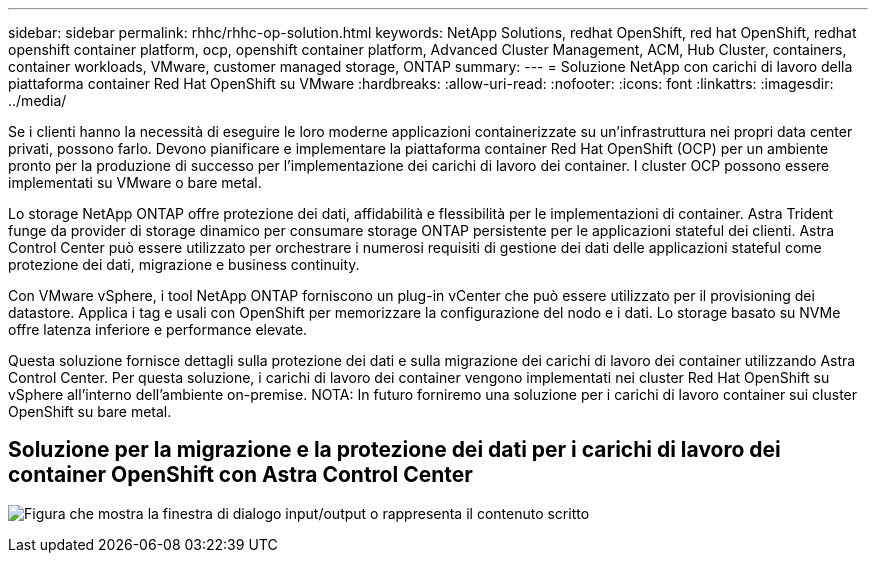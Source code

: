 ---
sidebar: sidebar 
permalink: rhhc/rhhc-op-solution.html 
keywords: NetApp Solutions, redhat OpenShift, red hat OpenShift, redhat openshift container platform, ocp, openshift container platform, Advanced Cluster Management, ACM, Hub Cluster, containers, container workloads, VMware, customer managed storage, ONTAP 
summary:  
---
= Soluzione NetApp con carichi di lavoro della piattaforma container Red Hat OpenShift su VMware
:hardbreaks:
:allow-uri-read: 
:nofooter: 
:icons: font
:linkattrs: 
:imagesdir: ../media/


[role="lead"]
Se i clienti hanno la necessità di eseguire le loro moderne applicazioni containerizzate su un'infrastruttura nei propri data center privati, possono farlo. Devono pianificare e implementare la piattaforma container Red Hat OpenShift (OCP) per un ambiente pronto per la produzione di successo per l'implementazione dei carichi di lavoro dei container. I cluster OCP possono essere implementati su VMware o bare metal.

Lo storage NetApp ONTAP offre protezione dei dati, affidabilità e flessibilità per le implementazioni di container. Astra Trident funge da provider di storage dinamico per consumare storage ONTAP persistente per le applicazioni stateful dei clienti. Astra Control Center può essere utilizzato per orchestrare i numerosi requisiti di gestione dei dati delle applicazioni stateful come protezione dei dati, migrazione e business continuity.

Con VMware vSphere, i tool NetApp ONTAP forniscono un plug-in vCenter che può essere utilizzato per il provisioning dei datastore. Applica i tag e usali con OpenShift per memorizzare la configurazione del nodo e i dati. Lo storage basato su NVMe offre latenza inferiore e performance elevate.

Questa soluzione fornisce dettagli sulla protezione dei dati e sulla migrazione dei carichi di lavoro dei container utilizzando Astra Control Center. Per questa soluzione, i carichi di lavoro dei container vengono implementati nei cluster Red Hat OpenShift su vSphere all'interno dell'ambiente on-premise. NOTA: In futuro forniremo una soluzione per i carichi di lavoro container sui cluster OpenShift su bare metal.



== Soluzione per la migrazione e la protezione dei dati per i carichi di lavoro dei container OpenShift con Astra Control Center

image:rhhc-on-premises.png["Figura che mostra la finestra di dialogo input/output o rappresenta il contenuto scritto"]
